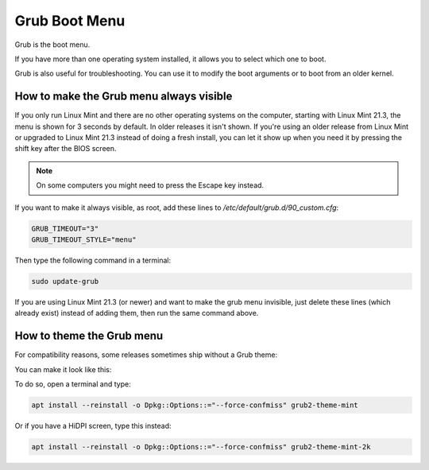 ##############
Grub Boot Menu
##############

Grub is the boot menu.

If you have more than one operating system installed, it allows you to select which one to boot.

Grub is also useful for troubleshooting. You can use it to modify the boot arguments or to boot from an older kernel.

How to make the Grub menu always visible
========================================

If you only run Linux Mint and there are no other operating systems on the computer, starting with Linux Mint 21.3, the menu is shown for 3 seconds by default. In older releases it isn't shown. If you're using an older release from Linux Mint or upgraded to Linux Mint 21.3 instead of doing a fresh install, you can let it show up when you need it by pressing the shift key after the BIOS screen.

.. note::

    On some computers you might need to press the Escape key instead.

If you want to make it always visible, as root, add these lines to `/etc/default/grub.d/90_custom.cfg`:

.. code-block:: bash

    GRUB_TIMEOUT="3"
    GRUB_TIMEOUT_STYLE="menu"

Then type the following command in a terminal:

.. code-block:: bash

    sudo update-grub

If you are using Linux Mint 21.3 (or newer) and want to make the grub menu invisible, just delete these lines (which already exist) instead of adding them, then run the same command above.

How to theme the Grub menu
==========================

For compatibility reasons, some releases sometimes ship without a Grub theme:

.. image:: images/grub.png

You can make it look like this:

.. image:: images/grub2-theme-mint.png

To do so, open a terminal and type:

.. code-block:: bash

    apt install --reinstall -o Dpkg::Options::="--force-confmiss" grub2-theme-mint

Or if you have a HiDPI screen, type this instead:

.. code-block:: bash

    apt install --reinstall -o Dpkg::Options::="--force-confmiss" grub2-theme-mint-2k
